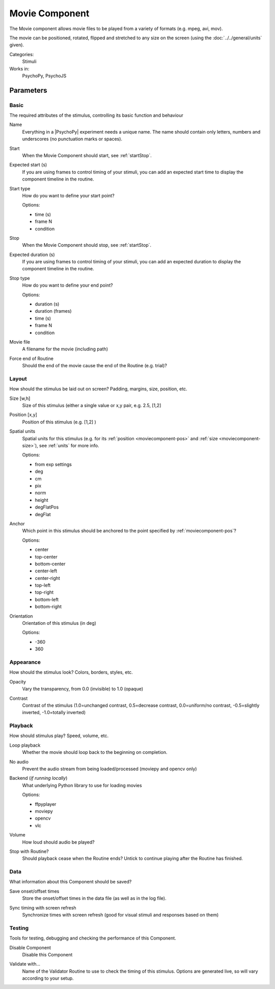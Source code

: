 .. _moviecomponent:

-------------------------------
Movie Component
-------------------------------

The Movie component allows movie files to be played from a variety of formats (e.g. mpeg, avi, mov). 

The movie can be positioned, rotated, flipped and stretched to any size on the screen (using the :doc:`../../general/units` given).

Categories:
    Stimuli
Works in:
    PsychoPy, PsychoJS


Parameters
-------------------------------

Basic
===============================

The required attributes of the stimulus, controlling its basic function and behaviour


.. _moviecomponent-name:
Name
    Everything in a |PsychoPy| experiment needs a unique name. The name should contain only letters, numbers and underscores (no punctuation marks or spaces).
    
.. _moviecomponent-startVal:
Start
    When the Movie Component should start, see :ref:`startStop`.
    
.. _moviecomponent-startEstim:
Expected start (s)
    If you are using frames to control timing of your stimuli, you can add an expected start time to display the component timeline in the routine.
    
.. _moviecomponent-startType:
Start type
    How do you want to define your start point?
    
    Options:
    
    * time (s)
    
    * frame N
    
    * condition
    
.. _moviecomponent-stopVal:
Stop
    When the Movie Component should stop, see :ref:`startStop`.
    
.. _moviecomponent-durationEstim:
Expected duration (s)
    If you are using frames to control timing of your stimuli, you can add an expected duration to display the component timeline in the routine.
    
.. _moviecomponent-stopType:
Stop type
    How do you want to define your end point?
    
    Options:
    
    * duration (s)
    
    * duration (frames)
    
    * time (s)
    
    * frame N
    
    * condition
    
.. _moviecomponent-movie:
Movie file
    A filename for the movie (including path)
    
.. _moviecomponent-forceEndRoutine:
Force end of Routine
    Should the end of the movie cause the end of the Routine (e.g. trial)?
    
Layout
===============================

How should the stimulus be laid out on screen? Padding, margins, size, position, etc.


.. _moviecomponent-size:
Size [w,h]
    Size of this stimulus (either a single value or x,y pair, e.g. 2.5, [1,2] 
    
.. _moviecomponent-pos:
Position [x,y]
    Position of this stimulus (e.g. [1,2] )
    
.. _moviecomponent-units:
Spatial units
    Spatial units for this stimulus (e.g. for its :ref:`position <moviecomponent-pos>` and :ref:`size <moviecomponent-size>`), see :ref:`units` for more info.
    
    Options:
    
    * from exp settings
    
    * deg
    
    * cm
    
    * pix
    
    * norm
    
    * height
    
    * degFlatPos
    
    * degFlat
    
.. _moviecomponent-anchor:
Anchor
    Which point in this stimulus should be anchored to the point specified by :ref:`moviecomponent-pos`? 
    
    Options:
    
    * center
    
    * top-center
    
    * bottom-center
    
    * center-left
    
    * center-right
    
    * top-left
    
    * top-right
    
    * bottom-left
    
    * bottom-right
    
.. _moviecomponent-ori:
Orientation
    Orientation of this stimulus (in deg)
    
    Options:
    
    * -360
    
    * 360
    
Appearance
===============================

How should the stimulus look? Colors, borders, styles, etc.


.. _moviecomponent-opacity:
Opacity
    Vary the transparency, from 0.0 (invisible) to 1.0 (opaque)
    
.. _moviecomponent-contrast:
Contrast
    Contrast of the stimulus (1.0=unchanged contrast, 0.5=decrease contrast, 0.0=uniform/no contrast, -0.5=slightly inverted, -1.0=totally inverted)
    
Playback
===============================

How should stimulus play? Speed, volume, etc.


.. _moviecomponent-loop:
Loop playback
    Whether the movie should loop back to the beginning on completion.
    
.. _moviecomponent-No audio:
No audio
    Prevent the audio stream from being loaded/processed (moviepy and opencv only)
    
.. _moviecomponent-backend:
Backend (*if running locally*)
    What underlying Python library to use for loading movies
    
    Options:
    
    * ffpyplayer
    
    * moviepy
    
    * opencv
    
    * vlc
    
.. _moviecomponent-volume:
Volume
    How loud should audio be played?
    
.. _moviecomponent-stopWithRoutine:
Stop with Routine?
    Should playback cease when the Routine ends? Untick to continue playing after the Routine has finished.
    
Data
===============================

What information about this Component should be saved?


.. _moviecomponent-saveStartStop:
Save onset/offset times
    Store the onset/offset times in the data file (as well as in the log file).
    
.. _moviecomponent-syncScreenRefresh:
Sync timing with screen refresh
    Synchronize times with screen refresh (good for visual stimuli and responses based on them)
    
Testing
===============================

Tools for testing, debugging and checking the performance of this Component.


.. _moviecomponent-disabled:
Disable Component
    Disable this Component
    
.. _moviecomponent-validator:
Validate with...
    Name of the Validator Routine to use to check the timing of this stimulus. Options are generated live, so will vary according to your setup.


.. seealso::
	
	API reference for :class:`~psychopy.visual.MovieStim`
